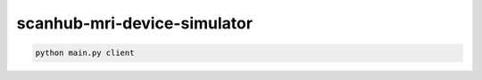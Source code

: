 scanhub-mri-device-simulator
============================

.. code-block:: bash

    python main.py client
